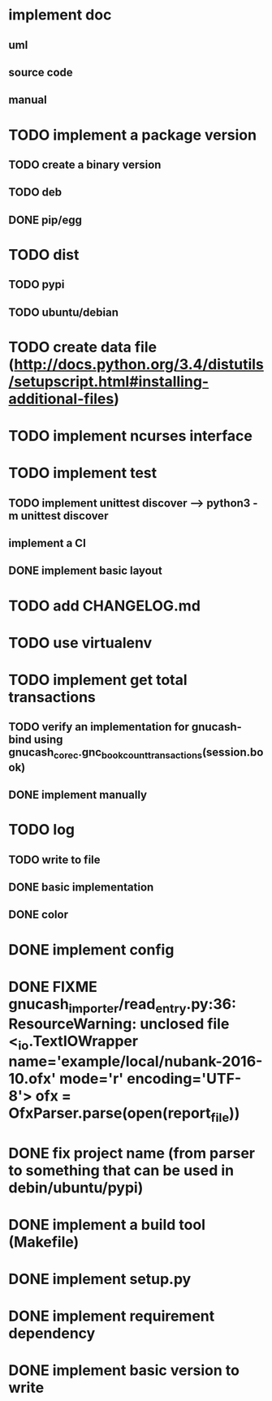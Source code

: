 * implement doc
** uml
** source code
** manual
* TODO implement a package version
** TODO create a binary version
** TODO deb
** DONE pip/egg
* TODO dist
** TODO pypi
** TODO ubuntu/debian
* TODO create data file (http://docs.python.org/3.4/distutils/setupscript.html#installing-additional-files)
* TODO implement ncurses interface
* TODO implement test
** TODO implement unittest discover --> python3 -m unittest discover
** implement a CI
** DONE implement basic layout
* TODO add CHANGELOG.md
* TODO use virtualenv
* TODO implement get total transactions
** TODO verify an implementation for gnucash-bind using gnucash_core_c.gnc_book_count_transactions(session.book)
** DONE implement manually
* TODO log
** TODO write to file
** DONE basic implementation
** DONE color
* DONE implement config
* DONE FIXME gnucash_importer/read_entry.py:36: ResourceWarning: unclosed file <_io.TextIOWrapper name='example/local/nubank-2016-10.ofx' mode='r' encoding='UTF-8'> ofx = OfxParser.parse(open(report_file))
* DONE fix project name (from parser to something that can be used in debin/ubuntu/pypi)
* DONE implement a build tool (Makefile)
* DONE implement setup.py
* DONE implement requirement dependency
* DONE implement basic version to write

